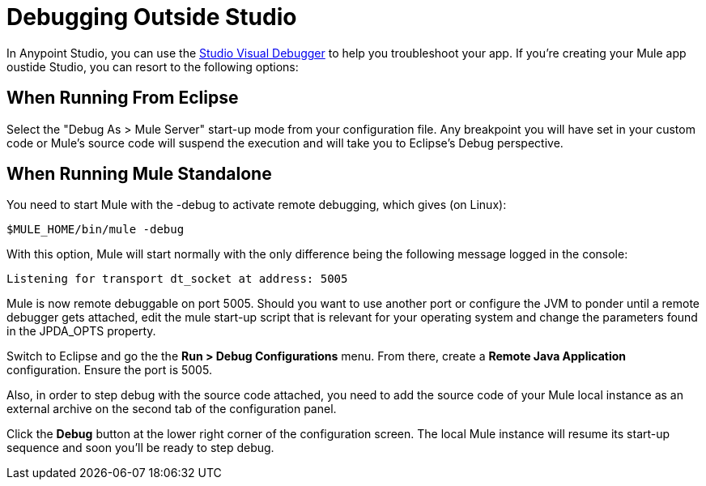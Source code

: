 = Debugging Outside Studio
:keywords: debugging, debug

In Anypoint Studio, you can use the     link:/documentation/display/current/Studio+Visual+Debugger[Studio Visual Debugger] to help you troubleshoot your app. If you're creating your Mule app oustide Studio, you can resort to the following options:

== When Running From Eclipse

Select the "Debug As > Mule Server" start-up mode from your configuration file. Any breakpoint you will have set in your custom code or Mule's source code will suspend the execution and will take you to Eclipse's Debug perspective.

== When Running Mule Standalone

You need to start Mule with the -debug to activate remote debugging, which gives (on Linux):

[source, code, linenums]
----
$MULE_HOME/bin/mule -debug
----

With this option, Mule will start normally with the only difference being the following message logged in the console:

[source, code, linenums]
----
Listening for transport dt_socket at address: 5005
----

Mule is now remote debuggable on port 5005. Should you want to use another port or configure the JVM to ponder until a remote debugger gets attached, edit the mule start-up script that is relevant for your operating system and change the parameters found in the JPDA_OPTS property.

Switch to Eclipse and go the the *Run > Debug Configurations* menu. From there, create a *Remote Java Application* configuration. Ensure the port is 5005.

Also, in order to step debug with the source code attached, you need to add the source code of your Mule local instance as an external archive on the second tab of the configuration panel.

Click the *Debug* button at the lower right corner of the configuration screen. The local Mule instance will resume its start-up sequence and soon you'll be ready to step debug.

